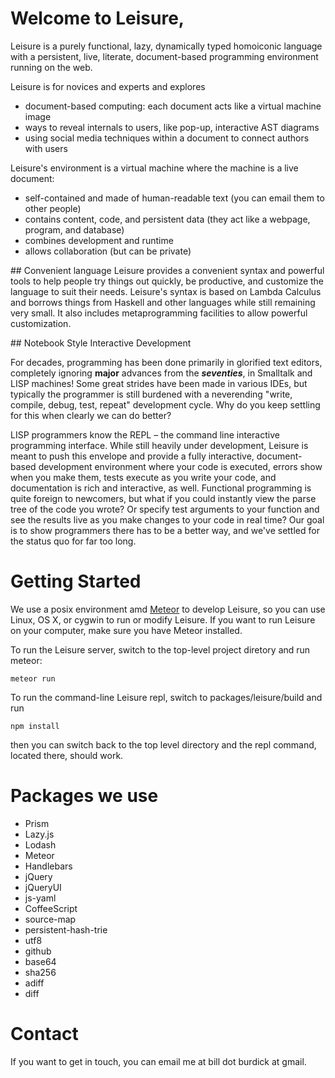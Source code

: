 # Leisure

* Welcome to Leisure,

Leisure is a purely functional, lazy, dynamically typed homoiconic
language with a persistent, live, literate, document-based programming
environment running on the web.

Leisure is for novices and experts and explores

- document-based computing: each document acts like a virtual machine image
- ways to reveal internals to users, like pop-up, interactive AST diagrams
- using social media techniques within a document to connect authors with users

Leisure's environment is a virtual machine where the machine is a live document:

- self-contained and made of human-readable text (you can email them to other people)
- contains content, code, and persistent data (they act like a webpage, program, and database)
- combines development and runtime
- allows collaboration (but can be private)

## Convenient language
Leisure provides a convenient syntax and powerful tools to help people
try things out quickly, be productive, and customize the language to
suit their needs.  Leisure's syntax is based on Lambda Calculus and
borrows things from Haskell and other languages while still remaining
very small.  It also includes metaprogramming facilities to allow
powerful customization.

## Notebook Style Interactive Development

For decades, programming has been done primarily in glorified text
editors, completely ignoring *major* advances from the /*seventies*/, in
Smalltalk and LISP machines!  Some great strides have been made in
various IDEs, but typically the programmer is still burdened with a
neverending "write, compile, debug, test, repeat" development cycle.
Why do you keep settling for this when clearly we can do better?

LISP programmers know the REPL -- the command line interactive
programming interface.  While still heavily under development, Leisure
is meant to push this envelope and provide a fully interactive,
document-based development environment where your code is executed,
errors show when you make them, tests execute as you write your code,
and documentation is rich and interactive, as well.  Functional
programming is quite foreign to newcomers, but what if you could
instantly view the parse tree of the code you wrote? Or specify test
arguments to your function and see the results live as you make
changes to your code in real time?  Our goal is to show programmers
there has to be a better way, and we've settled for the status quo for
far too long.

* Getting Started

We use a posix environment amd [[https://www.meteor.com/][Meteor]] to develop Leisure, so you can use Linux, OS X,
or cygwin to run or modify Leisure.  If you want to run Leisure on your computer,
make sure you have Meteor installed.

To run the Leisure server, switch to the top-level project diretory and run meteor:

#+BEGIN_SRC shell
meteor run
#+END_SRC

To run the command-line Leisure repl, switch to packages/leisure/build and run

#+BEGIN_SRC shell
npm install
#+END_SRC

then you can switch back to the top level directory and the repl
command, located there, should work.

* Packages we use
- Prism
- Lazy.js
- Lodash
- Meteor
- Handlebars
- jQuery
- jQueryUI
- js-yaml
- CoffeeScript
- source-map
- persistent-hash-trie
- utf8
- github
- base64
- sha256
- adiff
- diff

* Contact
If you want to get in touch, you can email me at bill dot burdick at gmail.
